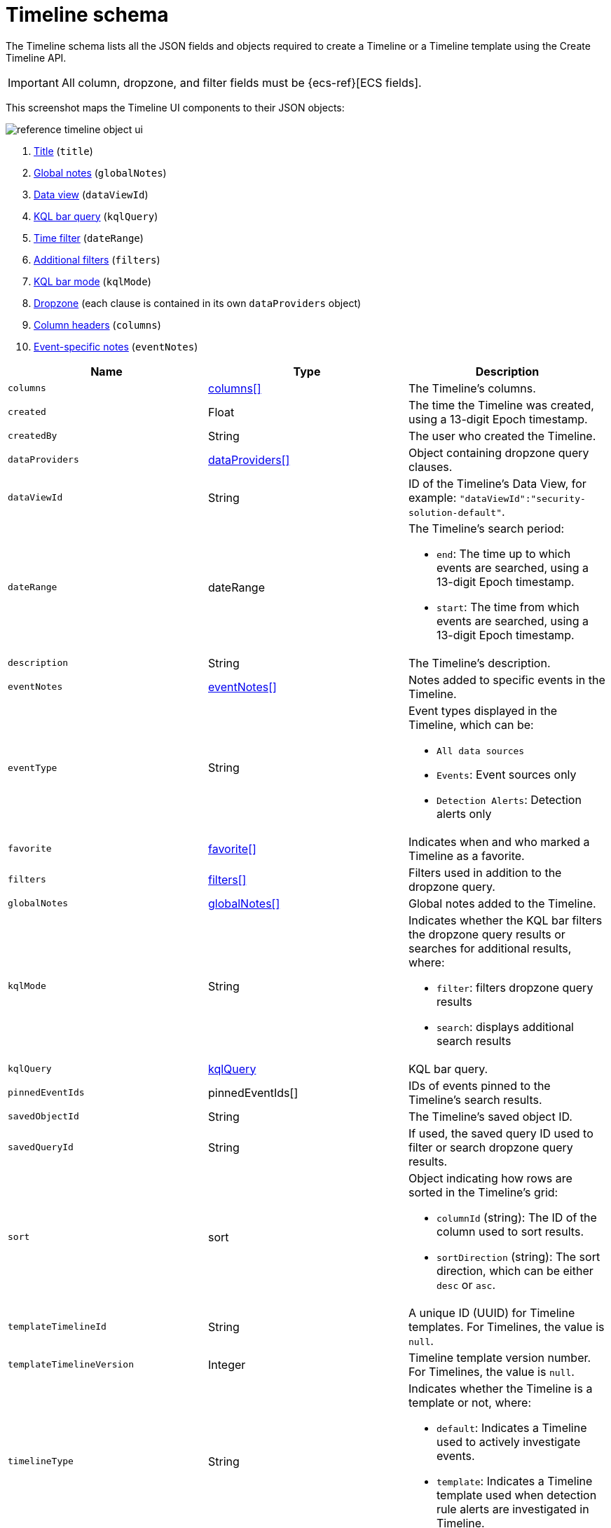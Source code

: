 [[security-timeline-object-schema]]
= Timeline schema

// :description: A list of JSON elements inside the timeline object.
// :keywords: serverless, security, reference


The Timeline schema lists all the JSON fields and objects required to create a Timeline or a Timeline template using the Create Timeline API.

[IMPORTANT]
====
All column, dropzone, and filter fields must be
{ecs-ref}[ECS fields].
====

This screenshot maps the Timeline UI components to their JSON objects:

[role="screenshot"]
image::images/timeline-object-schema/-reference-timeline-object-ui.png[]

. <<security-timeline-object-schema,Title>> (`title`)
. <<security-timeline-object-schema,Global notes>> (`globalNotes`)
. <<security-timeline-object-schema,Data view>> (`dataViewId`)
. <<security-timeline-object-schema,KQL bar query>> (`kqlQuery`)
. <<security-timeline-object-schema,Time filter>> (`dateRange`)
. <<security-timeline-object-schema,Additional filters>> (`filters`)
. <<security-timeline-object-schema,KQL bar mode>> (`kqlMode`)
. <<security-timeline-object-schema,Dropzone>> (each clause is contained in its own `dataProviders` object)
. <<security-timeline-object-schema,Column headers>> (`columns`)
. <<security-timeline-object-schema,Event-specific notes>> (`eventNotes`)

|===
| Name | Type | Description

|  [[security-timeline-object-schema-timeline-object-columns]]

 `columns`
| <<col-obj,columns[]>>
| The Timeline's
columns.

| `created`
| Float
| The time the Timeline was created, using a 13-digit Epoch
timestamp.

| `createdBy`
| String
| The user who created the Timeline.

| [[security-timeline-object-schema-timeline-object-dropzone]] `dataProviders`
| <<dataProvider-obj,dataProviders[]>>
| Object containing dropzone query
clauses.

|  [[security-timeline-object-schema-timeline-object-dataViewId]]

 `dataViewId`
| String
| ID of the Timeline's Data View, for example: `"dataViewId":"security-solution-default"`.

|  [[security-timeline-object-schema-timeline-object-daterange]]

 `dateRange`
| dateRange
a| The Timeline's search
period:

* `end`: The time up to which events are searched, using a 13-digit Epoch
timestamp.
* `start`: The time from which events are searched, using a 13-digit Epoch
timestamp.

|  `description`
| String
| The Timeline's description.

|  [[security-timeline-object-schema-timeline-object-event-notes]]

 `eventNotes`
| <<eventNotes-obj,eventNotes[]>>
| Notes added to specific events in the Timeline.

| `eventType`
| String
a| Event types displayed in
the Timeline, which can be:

* `All data sources`
* `Events`: Event sources only
* `Detection Alerts`: Detection alerts only

| `favorite`
| <<favorite-obj,favorite[]>>
| Indicates when and who marked a
Timeline as a favorite.

|  [[security-timeline-object-schema-timeline-object-filters]]

 `filters`
| <<filters-obj,filters[]>>
| Filters used
in addition to the dropzone query.

| [[security-timeline-object-schema-timeline-object-global-notes]] `globalNotes`
| <<globalNotes-obj,globalNotes[]>>
| Global notes added to the Timeline.

|  [[security-timeline-object-schema-timeline-object-kqlmode]]

 `kqlMode`
| String
a| Indicates whether the KQL bar
filters the dropzone query results or searches for additional results, where:

* `filter`: filters dropzone query results
* `search`: displays additional search results

|  [[security-timeline-object-schema-timeline-object-kqlquery]]

 `kqlQuery`
| <<kqlQuery-obj,kqlQuery>>
| KQL bar
query.

| `pinnedEventIds`
| pinnedEventIds[]
| IDs of events pinned to the Timeline's
search results.

| `savedObjectId`
| String
| The Timeline's saved object ID.

| `savedQueryId`
| String
| If used, the saved query ID used to filter or search
dropzone query results.

| `sort`
| sort
a| Object indicating how rows are sorted in the Timeline's grid:

* `columnId` (string): The ID of the column used to sort results.
* `sortDirection` (string): The sort direction, which can be either `desc` or
`asc`.

| `templateTimelineId`
| String
| A unique ID (UUID) for Timeline templates. For
Timelines, the value is `null`.

| `templateTimelineVersion`
| Integer
| Timeline template version number. For
Timelines, the value is `null`.

|  [[security-timeline-object-schema-timeline-object-typeField]]

 `timelineType`
| String
a| Indicates whether the
Timeline is a template or not, where:

* `default`: Indicates a Timeline used to actively investigate events.
* `template`: Indicates a Timeline template used when detection rule alerts are
investigated in Timeline.

|  [[security-timeline-object-schema-timeline-object-title]]

 `title`
| String
| The Timeline's title.

| `updated`
| Float
| The last time the Timeline was updated, using a
13-digit Epoch timestamp.

| `updatedBy`
| String
| The user who last updated the Timeline.

| `version`
| String
| The Timeline's version.
|===

[discrete]
[[col-obj]]
== columns object

|===
| Name | Type | Description

| `aggregatable`
| Boolean
| Indicates whether the field can be aggregated across
all indices (used to sort columns in the UI).

| `category`
| String
| The ECS field set to which the field belongs.

| `description`
| String
| UI column field description tooltip.

| `example`
| String
| UI column field example tooltip.

| `indexes`
| String
| Security indices in which the field exists and has the same
{es} type. `null` when all the security indices have the field with the same
type.

| `id`
| String
| ECS field name, displayed as the column header in the UI.

| `type`
| String
| The field's type.
|===

[discrete]
[[dataProvider-obj]]
== dataProviders object

|===
| Name | Type | Description

| `and`
| dataProviders[]
| Array containing dropzone query clauses using `AND`
logic.

| `enabled`
| Boolean
| Indicates if the dropzone query clause is enabled.

| `excluded`
| Boolean
| Indicates if the dropzone query clause uses `NOT` logic.

| `id`
| String
| The dropzone query clause's unique ID.

| `name`
| String
| The dropzone query clause's name (the clause's value
when Timelines are exported from the UI).

| `queryMatch`
| queryMatch
a| The dropzone query clause:

* `field` (string): The field used to search Security indices.
* `operator` (string): The clause's operator, which can be:
+
** `:` - The `field` has the specified `value`.
** `:*` - The field exists.
* `value` (string): The field's value used to match results.
|===

[discrete]
[[eventNotes-obj]]
== eventNotes object

|===
| Name | Type | Description

| `created`
| Float
| The time the note was created, using a 13-digit Epoch
timestamp.

| `createdBy`
| String
| The user who added the note.

| `eventId`
| String
| The ID of the event to which the note was added.

| `note`
| String
| The note's text.

| `noteId`
| String
| The note's ID

| `timelineId`
| String
| The ID of the Timeline to which the note was added.

| `updated`
| Float
| The last time the note was updated, using a
13-digit Epoch timestamp.

| `updatedBy`
| String
| The user who last updated the note.

| `version`
| String
| The note's version.
|===

[discrete]
[[favorite-obj]]
== favorite object

|===
| Name | Type | Description

| `favoriteDate`
| Float
| The time the Timeline was marked as a favorite, using a
13-digit Epoch timestamp.

| `fullName`
| String
| The full name of the user who marked the Timeline as
a favorite.

| `keySearch`
| String
| `userName` encoded in Base64.

| `userName`
| String
| The username of the user who marked the
Timeline as a favorite.
|===

[discrete]
[[filters-obj]]
== filters object

|===
| Name | Type | Description

| `exists`
| String
| {ref}/query-dsl-exists-query.html[Exists term query] for the
specified field (`null` when undefined). For example, `{"field":"user.name"}`.

| `meta`
| meta
a| Filter details:

* `alias` (string): UI filter name.
* `disabled` (boolean): Indicates if the filter is disabled.
* `key`(string): Field name or unique string ID.
* `negate` (boolean): Indicates if the filter query clause uses `NOT` logic.
* `params` (string): Value of `phrase` filter types.
* `type` (string): Type of filter. For example, `exists` and `range`. For more
information about filtering, see {ref}/query-dsl.html[Query DSL].

| `match_all`
| String
| {ref}/query-dsl-match-all-query.html[Match all term query]
for the specified field (`null` when undefined).

| `query`
| String
| {ref}/query-dsl.html[DSL query] (`null` when undefined). For
example, `{"match_phrase":{"ecs.version":"1.4.0"}}`.

| `range`
| String
| {ref}/query-dsl-range-query.html[Range query] (`null` when
undefined). For example, `{"@timestamp":{"gte":"now-1d","lt":"now"}}"`.
|===

[discrete]
[[globalNotes-obj]]
== globalNotes object

|===
| Name | Type | Description

| `created`
| Float
| The time the note was created, using a 13-digit Epoch
timestamp.

| `createdBy`
| String
| The user who added the note.

| `note`
| String
| The note's text.

| `noteId`
| String
| The note's ID

| `timelineId`
| String
| The ID of the Timeline to which the note was added.

| `updated`
| Float
| The last time the note was updated, using a
13-digit Epoch timestamp.

| `updatedBy`
| String
| The user who last updated the note.

| `version`
| String
| The note's version.
|===

[discrete]
[[kqlQuery-obj]]
== kqlQuery object

|===
| Name | Type | Description

| `filterQuery`
| filterQuery
a| Object containing query details:

* `kuery`: Object containing the query's clauses and type:
+
** `expression`(string): The query's clauses.
** `kind` (string): The type of query, which can be `kuery` or `lucene`.
* `serializedQuery` (string): The query represented in JSON format.
|===
